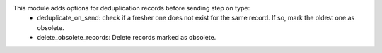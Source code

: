 This module adds options for deduplication records before sending step on type:
    - deduplicate_on_send: check if a fresher one does not exist for the same record. If so, mark the oldest one as obsolete.
    - delete_obsolete_records: Delete records marked as obsolete.
